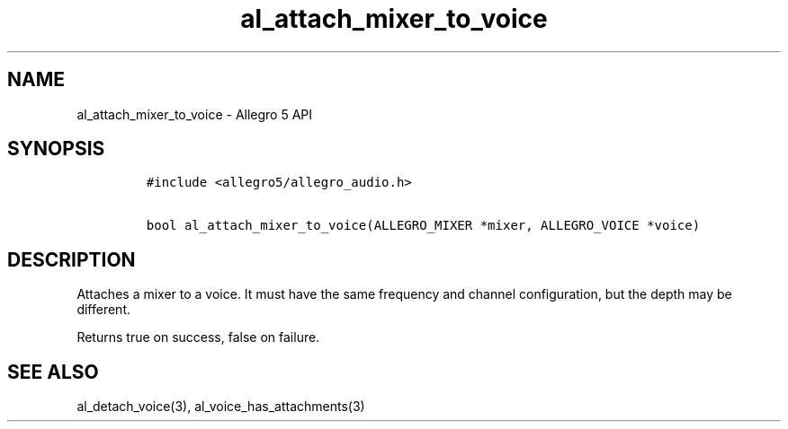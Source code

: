 .\" Automatically generated by Pandoc 2.9.2.1
.\"
.TH "al_attach_mixer_to_voice" "3" "" "Allegro reference manual" ""
.hy
.SH NAME
.PP
al_attach_mixer_to_voice - Allegro 5 API
.SH SYNOPSIS
.IP
.nf
\f[C]
#include <allegro5/allegro_audio.h>

bool al_attach_mixer_to_voice(ALLEGRO_MIXER *mixer, ALLEGRO_VOICE *voice)
\f[R]
.fi
.SH DESCRIPTION
.PP
Attaches a mixer to a voice.
It must have the same frequency and channel configuration, but the depth
may be different.
.PP
Returns true on success, false on failure.
.SH SEE ALSO
.PP
al_detach_voice(3), al_voice_has_attachments(3)
